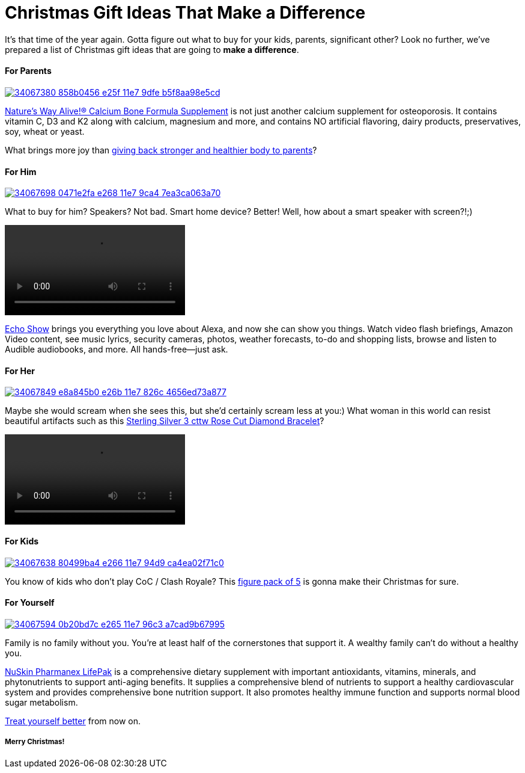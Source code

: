 = Christmas Gift Ideas That Make a Difference
:hp-image: /covers/cover.png
:published_at: 2017-12-01
:hp-tags: christmas, gift
:hp-alt-title: Christmas Gift Ideas That Make a Difference


It's that time of the year again. Gotta figure out what to buy for your kids, parents, significant other? Look no further, we've prepared a list of Christmas gift ideas that are going to *make a difference*.


==== For Parents

image::https://user-images.githubusercontent.com/19504323/34067380-858b0456-e25f-11e7-9dfe-b5f8aa98e5cd.png[link='http://amzn.to/2kyfDPu']

http://amzn.to/2kyfDPu[Nature's Way Alive!® Calcium Bone Formula Supplement] is not just another calcium supplement for osteoporosis. It contains vitamin C, D3 and K2 along with calcium, magnesium and more, and contains NO artificial flavoring, dairy products, preservatives, soy, wheat or yeast.

What brings more joy than http://amzn.to/2kyfDPu[giving back stronger and healthier body to parents]?


==== For Him

image::https://user-images.githubusercontent.com/19504323/34067698-0471e2fa-e268-11e7-9ca4-7ea3ca063a70.png[link='http://amzn.to/2AU1iYK']

What to buy for him? Speakers? Not bad. Smart home device? Better! Well, how about a smart speaker with screen?!;)

video::https://images-na.ssl-images-amazon.com/images/I/E1R7QiCtTiS.mp4[]

http://amzn.to/2AU1iYK[Echo Show] brings you everything you love about Alexa, and now she can show you things. Watch video flash briefings, Amazon Video content, see music lyrics, security cameras, photos, weather forecasts, to-do and shopping lists, browse and listen to Audible audiobooks, and more. All hands-free—just ask.


==== For Her

image::https://user-images.githubusercontent.com/19504323/34067849-e8a845b0-e26b-11e7-826c-4656ed73a877.png[link='http://amzn.to/2BxYqjC']

Maybe she would scream when she sees this, but she'd certainly scream less at you:) What woman in this world can resist beautiful artifacts such as this http://amzn.to/2BxYqjC[Sterling Silver 3 cttw Rose Cut Diamond Bracelet]?

video::https://images-na.ssl-images-amazon.com/images/I/A1rmiE6iE8S.mp4[]


==== For Kids

image::https://user-images.githubusercontent.com/19504323/34067638-80499ba4-e266-11e7-94d9-ca4ea02f71c0.png[link='http://amzn.to/2CEx35e']

You know of kids who don't play CoC / Clash Royale? This http://amzn.to/2CEx35e[figure pack of 5] is gonna make their Christmas for sure.


==== For Yourself

image::https://user-images.githubusercontent.com/19504323/34067594-0b20bd7c-e265-11e7-96c3-a7cad9b67995.png[link='http://amzn.to/2zfFnZy']

Family is no family without you. You're at least half of the cornerstones that support it. A wealthy family can't do without a healthy you.

http://amzn.to/2zfFnZy[NuSkin Pharmanex LifePak] is a comprehensive dietary supplement with important antioxidants, vitamins, minerals, and phytonutrients to support anti-aging benefits. It supplies a comprehensive blend of nutrients to support a healthy cardiovascular system and provides comprehensive bone nutrition support. It also promotes healthy immune function and supports normal blood sugar metabolism.

http://amzn.to/2zfFnZy[Treat yourself better] from now on.

===== Merry Christmas!
